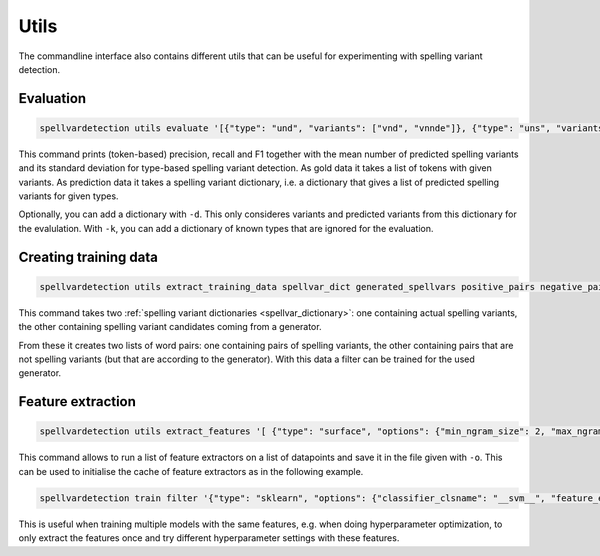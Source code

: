 Utils
=====

The commandline interface also contains different utils that can be useful for
experimenting with spelling variant detection.

Evaluation
----------

.. code-block:: bash

   spellvardetection utils evaluate '[{"type": "und", "variants": ["vnd", "vnnde"]}, {"type": "uns", "variants": ["vns"]}]' '{"und": ["vnd", "vns"], "uns": ["vns"]}'

This command prints (token-based) precision, recall and F1 together with the
mean number of predicted spelling variants and its standard deviation for
type-based spelling variant detection. As gold data it takes a list of tokens
with given variants. As prediction data it takes a spelling variant dictionary,
i.e. a dictionary that gives a list of predicted spelling variants for given
types.

Optionally, you can add a dictionary with ``-d``. This only consideres variants
and predicted variants from this dictionary for the evalulation. With ``-k``, you
can add a dictionary of known types that are ignored for the evaluation.

.. _training_data:

Creating training data
----------------------

.. code-block:: bash

   spellvardetection utils extract_training_data spellvar_dict generated_spellvars positive_pairs negative_pairs

This command takes two :ref:`spelling variant dictionaries
<spellvar_dictionary>`: one containing actual spelling variants, the other
containing spelling variant candidates coming from a generator.

From these it creates two lists of word pairs: one containing pairs of spelling
variants, the other containing pairs that are not spelling variants (but that
are according to the generator). With this data a filter can be trained for the
used generator.

Feature extraction
------------------

.. code-block:: bash

   spellvardetection utils extract_features '[ {"type": "surface", "options": {"min_ngram_size": 2, "max_ngram_size": 4 }, "key": "ngrams"}]' example_data/gml_positive_pairs example_data/gml_negative_pairs -o gml_features

This command allows to run a list of feature extractors on a list of datapoints
and save it in the file given with ``-o``. This can be used to initialise the
cache of feature extractors as in the following example.

.. code-block:: bash

   spellvardetection train filter '{"type": "sklearn", "options": {"classifier_clsname": "__svm__", "feature_extractors": [{"type": "surface", "options": {"min_ngram_size": 2, "max_ngram_size": 4, "key": "ngrams" }}]}}' example_data/gml_spellvar.model example_data/gml_positive_pairs example_data/gml_negative_pairs -c gml_features

This is useful when training multiple models with the same features, e.g. when
doing hyperparameter optimization, to only extract the features once and try
different hyperparameter settings with these features.
